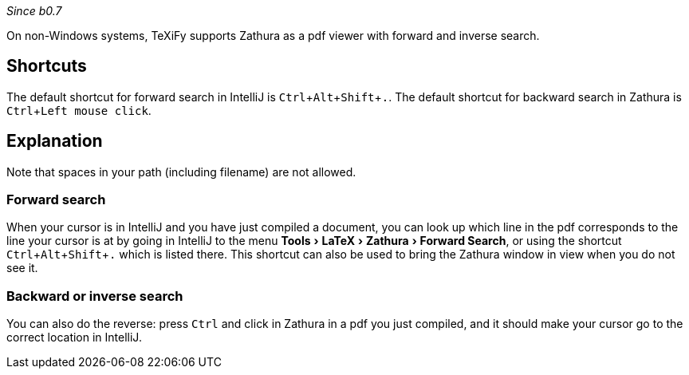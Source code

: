 :experimental:

_Since b0.7_

On non-Windows systems, TeXiFy supports Zathura as a pdf viewer with forward and inverse search.

== Shortcuts

The default shortcut for forward search in IntelliJ is kbd:[Ctrl + Alt + Shift + .].
The default shortcut for backward search in Zathura is kbd:[Ctrl + Left mouse click].

== Explanation

Note that spaces in your path (including filename) are not allowed.

=== Forward search
When your cursor is in IntelliJ and you have just compiled a document, you can look up which line in the pdf corresponds to the line your cursor is at by going in IntelliJ to the menu menu:Tools[LaTeX > Zathura > Forward Search], or using the shortcut kbd:[Ctrl + Alt + Shift + .] which is listed there.
This shortcut can also be used to bring the Zathura window in view when you do not see it.

=== Backward or inverse search

You can also do the reverse: press kbd:[Ctrl] and click in Zathura in a pdf you just compiled, and it should make your cursor go to the correct location in IntelliJ.